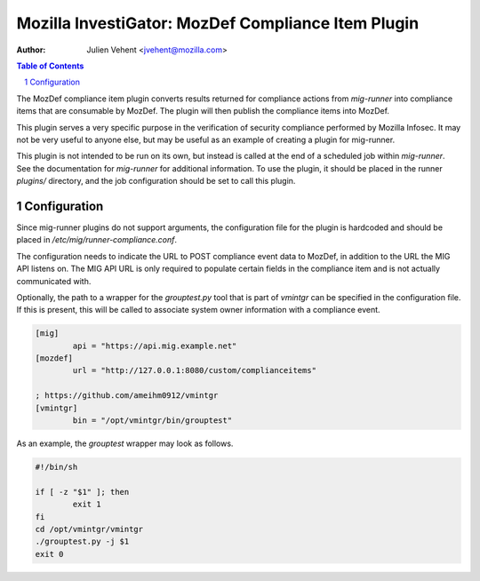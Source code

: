 ===================================================
Mozilla InvestiGator: MozDef Compliance Item Plugin
===================================================
:Author: Julien Vehent <jvehent@mozilla.com>

.. sectnum::
.. contents:: Table of Contents

The MozDef compliance item plugin converts results returned for compliance
actions from `mig-runner` into compliance items that are consumable by
MozDef. The plugin will then publish the compliance items into MozDef.

This plugin serves a very specific purpose in the verification of security
compliance performed by Mozilla Infosec. It may not be very useful to anyone else,
but may be useful as an example of creating a plugin for mig-runner.

This plugin is not intended to be run on its own, but instead is called at
the end of a scheduled job within `mig-runner`. See the documentation for
`mig-runner` for additional information. To use the plugin, it should be
placed in the runner `plugins/` directory, and the job configuration should
be set to call this plugin.

Configuration
-------------

Since mig-runner plugins do not support arguments, the configuration file for
the plugin is hardcoded and should be placed in
`/etc/mig/runner-compliance.conf`.

The configuration needs to indicate the URL to POST compliance event data to
MozDef, in addition to the URL the MIG API listens on. The MIG API URL is only
required to populate certain fields in the compliance item and is not actually
communicated with.

Optionally, the path to a wrapper for the `grouptest.py` tool that is part of
`vmintgr` can be specified in the configuration file. If this is present, this
will be called to associate system owner information with a compliance event.

.. code::

	[mig]
		api = "https://api.mig.example.net"
	[mozdef]
                url = "http://127.0.0.1:8080/custom/complianceitems"

	; https://github.com/ameihm0912/vmintgr
	[vmintgr]
		bin = "/opt/vmintgr/bin/grouptest"

As an example, the `grouptest` wrapper may look as follows.

.. code::

        #!/bin/sh
        
        if [ -z "$1" ]; then
                exit 1
        fi
        cd /opt/vmintgr/vmintgr
        ./grouptest.py -j $1
        exit 0


